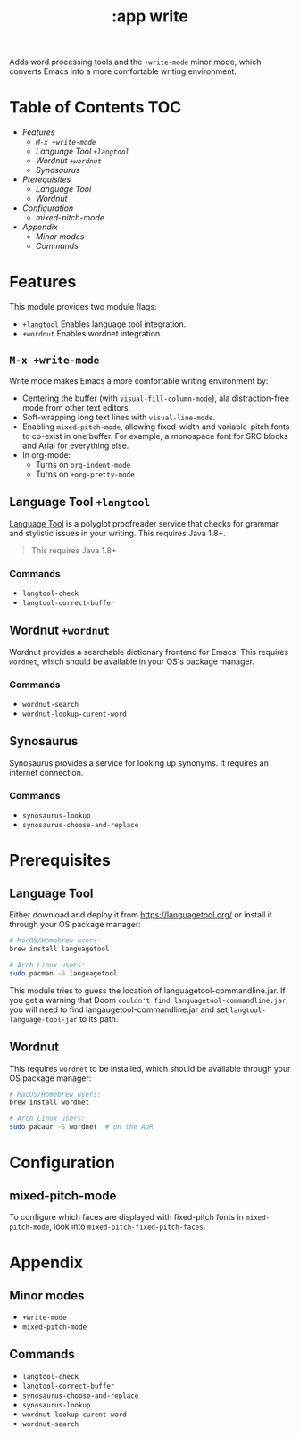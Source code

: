 #+TITLE: :app write

Adds word processing tools and the ~+write-mode~ minor mode, which converts
Emacs into a more comfortable writing environment.

* Table of Contents :TOC:
- [[Features][Features]]
  - [[~M-x +write-mode~][~M-x +write-mode~]]
  - [[Language Tool ~+langtool~][Language Tool ~+langtool~]]
  - [[Wordnut ~+wordnut~][Wordnut ~+wordnut~]]
  - [[Synosaurus][Synosaurus]]
- [[Prerequisites][Prerequisites]]
  - [[Language Tool][Language Tool]]
  - [[Wordnut][Wordnut]]
- [[Configuration][Configuration]]
  - [[mixed-pitch-mode][mixed-pitch-mode]]
- [[Appendix][Appendix]]
  - [[Minor modes][Minor modes]]
  - [[Commands][Commands]]

* Features
This module provides two module flags:

- ~+langtool~ Enables language tool integration.
- ~+wordnut~ Enables wordnet integration.

** ~M-x +write-mode~
Write mode makes Emacs a more comfortable writing environment by:

- Centering the buffer (with ~visual-fill-column-mode~), ala distraction-free
  mode from other text editors.
- Soft-wrapping long text lines with ~visual-line-mode~.
- Enabling ~mixed-pitch-mode~, allowing fixed-width and variable-pitch fonts to
  co-exist in one buffer. For example, a monospace font for SRC blocks and Arial
  for everything else.
- In org-mode:
  - Turns on ~org-indent-mode~
  - Turns on ~+org-pretty-mode~

** Language Tool ~+langtool~
[[https://www.languagetool.org/][Language Tool]] is a polyglot proofreader service that checks for grammar and
stylistic issues in your writing. This requires Java 1.8+.

#+begin_quote
This requires Java 1.8+
#+end_quote

*** Commands
- ~langtool-check~
- ~langtool-correct-buffer~

** Wordnut ~+wordnut~
Wordnut provides a searchable dictionary frontend for Emacs. This requires
~wordnet~, which should be available in your OS's package manager.

*** Commands
- ~wordnut-search~
- ~wordnut-lookup-curent-word~

** Synosaurus
Synosaurus provides a service for looking up synonyms. It requires an internet
connection.

*** Commands
- ~synosaurus-lookup~
- ~synosaurus-choose-and-replace~

* Prerequisites
** Language Tool
Either download and deploy it from https://languagetool.org/ or install it
through your OS package manager:

#+BEGIN_SRC sh
# MacOS/Homebrew users:
brew install languagetool

# Arch Linux users:
sudo pacman -S languagetool
#+END_SRC

This module tries to guess the location of languagetool-commandline.jar. If you
get a warning that Doom =couldn't find languagetool-commandline.jar=, you will
need to find langaugetool-commandline.jar and set ~langtool-language-tool-jar~
to its path.

** Wordnut
This requires =wordnet= to be installed, which should be available through your
OS package manager:

#+BEGIN_SRC sh
# MacOS/Homebrew users:
brew install wordnet

# Arch Linux users:
sudo pacaur -S wordnet  # on the AUR
#+END_SRC

* Configuration
** mixed-pitch-mode
To configure which faces are displayed with fixed-pitch fonts in
~mixed-pitch-mode~, look into ~mixed-pitch-fixed-pitch-faces~.

* Appendix
** Minor modes
- ~+write-mode~
- ~mixed-pitch-mode~
** Commands
- ~langtool-check~
- ~langtool-correct-buffer~
- ~synosaurus-choose-and-replace~
- ~synosaurus-lookup~
- ~wordnut-lookup-curent-word~
- ~wordnut-search~
